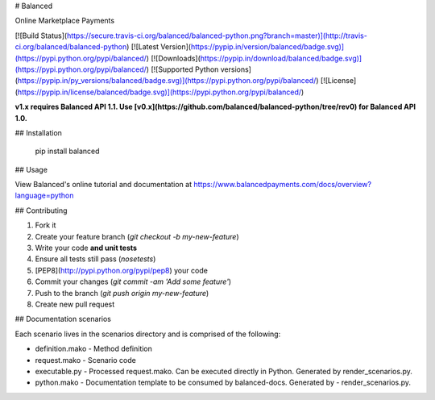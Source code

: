 # Balanced

Online Marketplace Payments

[![Build Status](https://secure.travis-ci.org/balanced/balanced-python.png?branch=master)](http://travis-ci.org/balanced/balanced-python) [![Latest Version](https://pypip.in/version/balanced/badge.svg)](https://pypi.python.org/pypi/balanced/) [![Downloads](https://pypip.in/download/balanced/badge.svg)](https://pypi.python.org/pypi/balanced/) [![Supported Python versions](https://pypip.in/py_versions/balanced/badge.svg)](https://pypi.python.org/pypi/balanced/) [![License](https://pypip.in/license/balanced/badge.svg)](https://pypi.python.org/pypi/balanced/)

**v1.x requires Balanced API 1.1. Use [v0.x](https://github.com/balanced/balanced-python/tree/rev0) for Balanced API 1.0.**

## Installation

    pip install balanced

## Usage

View Balanced's online tutorial and documentation at https://www.balancedpayments.com/docs/overview?language=python

## Contributing

1. Fork it
2. Create your feature branch (`git checkout -b my-new-feature`)
3. Write your code **and unit tests**
4. Ensure all tests still pass (`nosetests`)
5. [PEP8](http://pypi.python.org/pypi/pep8) your code
6. Commit your changes (`git commit -am 'Add some feature'`)
7. Push to the branch (`git push origin my-new-feature`)
8. Create new pull request


## Documentation scenarios

Each scenario lives in the scenarios directory and is comprised of the following:

- definition.mako - Method definition
- request.mako - Scenario code
- executable.py - Processed request.mako. Can be executed directly in Python. Generated by render_scenarios.py.
- python.mako - Documentation template to be consumed by balanced-docs. Generated by - render_scenarios.py.



